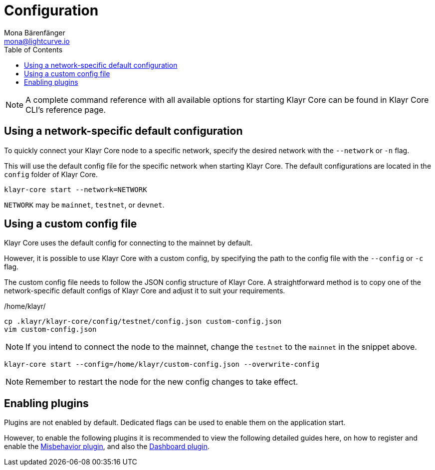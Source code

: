 = Configuration
Mona Bärenfänger <mona@lightcurve.io>
:description: How to configure Klayr Core using custom config files.
// Settings
:toc:
:source-highlighter: coderay
:docs_general: ROOT::
:v_sdk: master

// External URLs
// Project URLs
:url_config: reference/cli.adoc
:url_config_clo: reference/cli.adoc#clo
:url_config_start: reference/core-cli.adoc#start
:url_config_structure: reference/cli.adoc#structure
:url_docker: management/docker.adoc
:url_enable_pom: management/enabling-misbehavior-report.adoc
:url_management_forging: management/forging.adoc
:url_pm2_restart: management/pm2.adoc#refreshing-restarting-klayr-core
:url_config_options: https://klayr.xyz/documentation/klayr-sdk/references/typedoc/modules/_klayr_report_misbehavior_plugin.html#$config-options


:url_enable_misbehavior: {docs_general}run-blockchain/enabling-misbehavior-report.adoc
:url_dashboard: {docs_general}build-blockchain/using-dashboard.adoc


// :url_source: management/source.adoc
:url_sdk_plugins: klayr-sdk::plugins/index.adoc
//TODO: Update the commented out hyperlinks once the pages are available.
// NOTE: A complete command reference with all available options for starting Klayr Core can be found in the xref:{url_config_start}[Klayr Core CLI].

NOTE: A complete command reference with all available options for starting Klayr Core can be found in Klayr Core CLI's reference page.

== Using a network-specific default configuration

To quickly connect your Klayr Core node to a specific network, specify the desired network with the `--network` or `-n` flag.

This will use the default config file for the specific network when starting Klayr Core.
The default configurations are located in the `config` folder of Klayr Core.

[source,bash]
----
klayr-core start --network=NETWORK
----

`NETWORK` may be `mainnet`, `testnet`, or `devnet`.

== Using a custom config file

Klayr Core uses the default config for connecting to the mainnet by default.

However, it is possible to use Klayr Core with a custom config, by specifying the path to the config file with the `--config` or `-c` flag.

The custom config file needs to follow the JSON config structure of Klayr Core.
A straightforward method is to copy one of the network-specific default configs of Klayr Core and adjust it to suit your requirements.

./home/klayr/
[source,bash]
----
cp .klayr/klayr-core/config/testnet/config.json custom-config.json
vim custom-config.json
----

NOTE: If you intend to connect the node to the mainnet, change the `testnet` to the `mainnet` in the snippet above.

[source,bash]
----
klayr-core start --config=/home/klayr/custom-config.json --overwrite-config
----

//NOTE: Remember to xref:{url_pm2_restart}[restart] the node for the new config changes to take effect.
NOTE: Remember to restart the node for the new config changes to take effect.

== Enabling plugins

Plugins are not enabled by default.
Dedicated flags can be used to enable them on the application start.

However, to enable the following plugins it is recommended to view the following detailed guides here, on how to register and enable the xref:{url_enable_misbehavior}[Misbehavior plugin], and also the xref:{url_dashboard}[Dashboard plugin].
